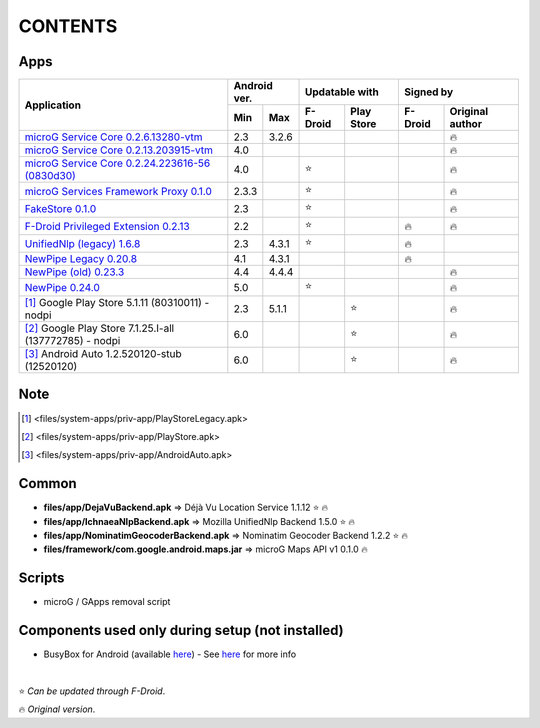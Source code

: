 ..
   SPDX-FileCopyrightText: (c) 2016 ale5000
   SPDX-License-Identifier: GPL-3.0-or-later
   SPDX-FileType: DOCUMENTATION

========
CONTENTS
========
.. |star| replace:: ⭐️
.. |fire| replace:: 🔥
.. |boom| replace:: 💥

Apps
----

+---------------------------------------------------------------------------------------------------+---------------+----------------------+---------------------------+
|                                                                                                   |  Android ver. |    Updatable with    |         Signed by         |
|                                                Application                                        +-------+-------+---------+------------+---------+-----------------+
|                                                                                                   |  Min  |  Max  | F-Droid | Play Store | F-Droid | Original author |
+===================================================================================================+=======+=======+=========+============+=========+=================+
| `microG Service Core 0.2.6.13280-vtm <files/system-apps/priv-app/GmsCore-vtm-legacy.apk>`_        |  2.3  | 3.2.6 |         |            |         |     |fire|      |
+---------------------------------------------------------------------------------------------------+-------+-------+---------+------------+---------+-----------------+
| `microG Service Core 0.2.13.203915-vtm <files/system-apps/priv-app/GmsCore-vtm.apk>`_             |  4.0  |       |         |            |         |     |fire|      |
+---------------------------------------------------------------------------------------------------+-------+-------+---------+------------+---------+-----------------+
| `microG Service Core 0.2.24.223616-56 (0830d30) <files/system-apps/priv-app/GmsCore-mapbox.apk>`_ |  4.0  |       | |star|  |            |         |     |fire|      |
+---------------------------------------------------------------------------------------------------+-------+-------+---------+------------+---------+-----------------+
| `microG Services Framework Proxy 0.1.0 <files/system-apps/priv-app/GoogleServicesFramework.apk>`_ | 2.3.3 |       | |star|  |            |         |     |fire|      |
+---------------------------------------------------------------------------------------------------+-------+-------+---------+------------+---------+-----------------+
| `FakeStore 0.1.0 <files/system-apps/priv-app/FakeStore.apk>`_                                     |  2.3  |       | |star|  |            |         |     |fire|      |
+---------------------------------------------------------------------------------------------------+-------+-------+---------+------------+---------+-----------------+
| `F-Droid Privileged Extension 0.2.13 <files/system-apps/priv-app/FDroidPrivilegedExtension.apk>`_ |  2.2  |       | |star|  |            | |fire|  |     |fire|      |
+---------------------------------------------------------------------------------------------------+-------+-------+---------+------------+---------+-----------------+
| `UnifiedNlp (legacy) 1.6.8 <files/system-apps/app/LegacyNetworkLocation.apk>`_                    |  2.3  | 4.3.1 | |star|  |            | |fire|  |                 |
+---------------------------------------------------------------------------------------------------+-------+-------+---------+------------+---------+-----------------+
| `NewPipe Legacy 0.20.8 <files/system-apps/app/NewPipeLegacy.apk>`_                                |  4.1  | 4.3.1 |         |            | |fire|  |                 |
+---------------------------------------------------------------------------------------------------+-------+-------+---------+------------+---------+-----------------+
| `NewPipe (old) 0.23.3 <files/system-apps/app/NewPipeOld.apk>`_                                    |  4.4  | 4.4.4 |         |            |         |     |fire|      |
+---------------------------------------------------------------------------------------------------+-------+-------+---------+------------+---------+-----------------+
| `NewPipe 0.24.0 <files/system-apps/app/NewPipe.apk>`_                                             |  5.0  |       | |star|  |            |         |     |fire|      |
+---------------------------------------------------------------------------------------------------+-------+-------+---------+------------+---------+-----------------+
| [#]_ Google Play Store 5.1.11 (80310011) - nodpi                                                  |  2.3  | 5.1.1 |         |   |star|   |         |     |fire|      |
+---------------------------------------------------------------------------------------------------+-------+-------+---------+------------+---------+-----------------+
| [#]_ Google Play Store 7.1.25.I-all (137772785) - nodpi                                           |  6.0  |       |         |   |star|   |         |     |fire|      |
+---------------------------------------------------------------------------------------------------+-------+-------+---------+------------+---------+-----------------+
| [#]_ Android Auto 1.2.520120-stub (12520120)                                                      |  6.0  |       |         |   |star|   |         |     |fire|      |
+---------------------------------------------------------------------------------------------------+-------+-------+---------+------------+---------+-----------------+


Note
----
.. [#] <files/system-apps/priv-app/PlayStoreLegacy.apk>
.. [#] <files/system-apps/priv-app/PlayStore.apk>
.. [#] <files/system-apps/priv-app/AndroidAuto.apk>


Common
------
- **files/app/DejaVuBackend.apk** => Déjà Vu Location Service 1.1.12 |star| |fire|
- **files/app/IchnaeaNlpBackend.apk** => Mozilla UnifiedNlp Backend 1.5.0 |star| |fire|
- **files/app/NominatimGeocoderBackend.apk** => Nominatim Geocoder Backend 1.2.2 |star| |fire|

- **files/framework/com.google.android.maps.jar** => microG Maps API v1 0.1.0 |fire|


Scripts
-------------
- microG / GApps removal script


Components used only during setup (not installed)
-------------------------------------------------
- BusyBox for Android (available `here <https://forum.xda-developers.com/showthread.php?t=3348543>`_) - See `here <misc/README.rst>`_ for more info

|

|star| *Can be updated through F-Droid*.

|fire| *Original version*.
